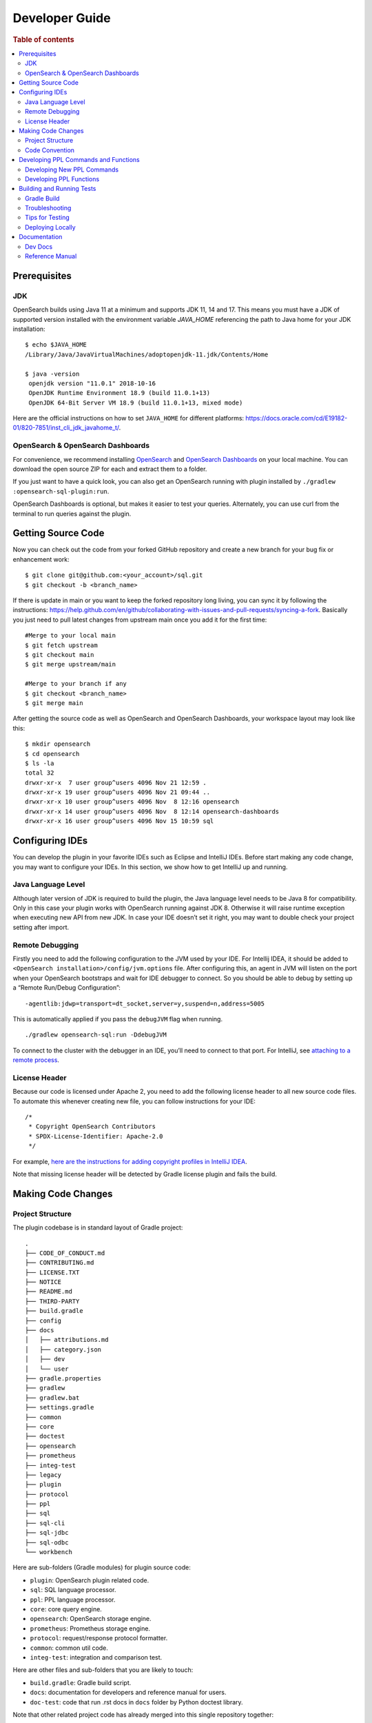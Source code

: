 .. highlight:: sh

===============
Developer Guide
===============

.. rubric:: Table of contents

.. contents::
   :local:
   :depth: 2


Prerequisites
=============

JDK
---

OpenSearch builds using Java 11 at a minimum and supports JDK 11, 14 and 17. This means you must have a JDK of supported version installed with the environment variable `JAVA_HOME` referencing the path to Java home for your JDK installation::

   $ echo $JAVA_HOME
   /Library/Java/JavaVirtualMachines/adoptopenjdk-11.jdk/Contents/Home

   $ java -version
    openjdk version "11.0.1" 2018-10-16
    OpenJDK Runtime Environment 18.9 (build 11.0.1+13)
    OpenJDK 64-Bit Server VM 18.9 (build 11.0.1+13, mixed mode)

Here are the official instructions on how to set ``JAVA_HOME`` for different platforms: https://docs.oracle.com/cd/E19182-01/820-7851/inst_cli_jdk_javahome_t/. 

OpenSearch & OpenSearch Dashboards
----------------------------------

For convenience, we recommend installing `OpenSearch <https://www.opensearch.org/downloads.html>`_ and `OpenSearch Dashboards <https://www.opensearch.org/downloads.html>`_ on your local machine. You can download the open source ZIP for each and extract them to a folder.

If you just want to have a quick look, you can also get an OpenSearch running with plugin installed by ``./gradlew :opensearch-sql-plugin:run``.

OpenSearch Dashboards is optional, but makes it easier to test your queries. Alternately, you can use curl from the terminal to run queries against the plugin.

Getting Source Code
===================

Now you can check out the code from your forked GitHub repository and create a new branch for your bug fix or enhancement work::

   $ git clone git@github.com:<your_account>/sql.git
   $ git checkout -b <branch_name>

If there is update in main or you want to keep the forked repository long living, you can sync it by following the instructions: https://help.github.com/en/github/collaborating-with-issues-and-pull-requests/syncing-a-fork. Basically you just need to pull latest changes from upstream main once you add it for the first time::

   #Merge to your local main
   $ git fetch upstream
   $ git checkout main
   $ git merge upstream/main

   #Merge to your branch if any
   $ git checkout <branch_name>
   $ git merge main

After getting the source code as well as OpenSearch and OpenSearch Dashboards, your workspace layout may look like this::

   $ mkdir opensearch
   $ cd opensearch
   $ ls -la                                                                     
   total 32
   drwxr-xr-x  7 user group^users 4096 Nov 21 12:59 .
   drwxr-xr-x 19 user group^users 4096 Nov 21 09:44 ..
   drwxr-xr-x 10 user group^users 4096 Nov  8 12:16 opensearch
   drwxr-xr-x 14 user group^users 4096 Nov  8 12:14 opensearch-dashboards
   drwxr-xr-x 16 user group^users 4096 Nov 15 10:59 sql


Configuring IDEs
================

You can develop the plugin in your favorite IDEs such as Eclipse and IntelliJ IDEs. Before start making any code change, you may want to configure your IDEs. In this section, we show how to get IntelliJ up and running.

Java Language Level
-------------------

Although later version of JDK is required to build the plugin, the Java language level needs to be Java 8 for compatibility. Only in this case your plugin works with OpenSearch running against JDK 8. Otherwise it will raise runtime exception when executing new API from new JDK. In case your IDE doesn’t set it right, you may want to double check your project setting after import.

Remote Debugging
----------------

Firstly you need to add the following configuration to the JVM used by your IDE. For Intellij IDEA, it should be added to ``<OpenSearch installation>/config/jvm.options`` file. After configuring this, an agent in JVM will listen on the port when your OpenSearch bootstraps and wait for IDE debugger to connect. So you should be able to debug by setting up a “Remote Run/Debug Configuration”::

   -agentlib:jdwp=transport=dt_socket,server=y,suspend=n,address=5005

This is automatically applied if you pass the ``debugJVM`` flag when
running.

::

   ./gradlew opensearch-sql:run -DdebugJVM

To connect to the cluster with the debugger in an IDE, you’ll need to
connect to that port. For IntelliJ, see `attaching to a remote process <https://www.jetbrains.com/help/idea/attach-to-process.html#attach-to-remote>`_.

License Header
--------------

Because our code is licensed under Apache 2, you need to add the following license header to all new source code files. To automate this whenever creating new file, you can follow instructions for your IDE::

    /*
     * Copyright OpenSearch Contributors
     * SPDX-License-Identifier: Apache-2.0
     */

For example, `here are the instructions for adding copyright profiles in IntelliJ IDEA <https://www.jetbrains.com/help/idea/copyright.html>`__.

Note that missing license header will be detected by Gradle license plugin and fails the build.


Making Code Changes
===================

Project Structure
-----------------

The plugin codebase is in standard layout of Gradle project::

   .
   ├── CODE_OF_CONDUCT.md
   ├── CONTRIBUTING.md
   ├── LICENSE.TXT
   ├── NOTICE
   ├── README.md
   ├── THIRD-PARTY
   ├── build.gradle
   ├── config
   ├── docs
   │   ├── attributions.md
   │   ├── category.json
   │   ├── dev
   │   └── user
   ├── gradle.properties
   ├── gradlew
   ├── gradlew.bat
   ├── settings.gradle
   ├── common
   ├── core
   ├── doctest
   ├── opensearch
   ├── prometheus
   ├── integ-test
   ├── legacy
   ├── plugin
   ├── protocol
   ├── ppl
   ├── sql
   ├── sql-cli
   ├── sql-jdbc
   ├── sql-odbc
   └── workbench

Here are sub-folders (Gradle modules) for plugin source code:

- ``plugin``: OpenSearch plugin related code.
- ``sql``: SQL language processor.
- ``ppl``: PPL language processor.
- ``core``: core query engine.
- ``opensearch``: OpenSearch storage engine.
- ``prometheus``: Prometheus storage engine.
- ``protocol``: request/response protocol formatter.
- ``common``: common util code.
- ``integ-test``: integration and comparison test.

Here are other files and sub-folders that you are likely to touch:

- ``build.gradle``: Gradle build script.
- ``docs``: documentation for developers and reference manual for users.
- ``doc-test``: code that run .rst docs in ``docs`` folder by Python doctest library.

Note that other related project code has already merged into this single repository together:

- ``sql-cli``: CLI tool for running query from command line.
- ``sql-jdbc``: JDBC driver.
- ``sql-odbc``: ODBC driver.
- ``workbench``: query workbench UI.


Code Convention
---------------

Java files in the OpenSearch codebase are formatted with the Eclipse JDT formatter, using the `Spotless Gradle <https://github.com/diffplug/spotless/tree/master/plugin-gradle>`_ plugin. This plugin is configured in the project  `./gradle.properties`.

The formatting check can be run explicitly with::

./gradlew spotlessCheck

The code can be formatted with::

./gradlew spotlessApply

These tasks can also be run for specific modules, e.g.::

./gradlew server:spotlessCheck

For more information on the spotless for the OpenSearch project please see `https://github.com/opensearch-project/OpenSearch/blob/main/DEVELOPER_GUIDE.md#java-language-formatting-guidelines <https://github.com/opensearch-project/OpenSearch/blob/main/DEVELOPER_GUIDE.md#java-language-formatting-guidelines>`_.

Java files are formatted using `Spotless <https://github.com/diffplug/spotless>`_ conforming to `Google Java Format <https://github.com/google/google-java-format>`_.
   * - New line at end of file
   * - No unused import statements
   * - Fix import order to be alphabetical with static imports first (one block for static and one for non-static imports)
   * - Max line length is 100 characters (does not apply to import statements)
   * - Line spacing is 2 spaces
   * - Javadocs should be properly formatted in accordance to `Javadoc guidelines <https://www.oracle.com/ca-en/technical-resources/articles/java/javadoc-tool.html>`_
   * - Javadoc format can be maintained by wrapping javadoc with `<pre></pre>` HTML tags
   * - Strings can be formatted on multiple lines with a `+` with the correct indentation for the string.

Developing PPL Commands and Functions
=====================================

This section provides guidance on implementing and integrating new PPL commands and functions with the OpenSearch SQL engine.
It covers both commands (like ``stats``, ``where``, ``eval``) and functions (UDFs and UDAFs).


Developing New PPL Commands
---------------------------

If you are working on contributing a new PPL command, please read this guide and review all items in the checklist are done before
code review. You also can leverage this checklist to guide how to add new PPL command.

**Prerequisites**

Before implementing a new PPL command, complete these tasks:

| ✅ Open an RFC issue describing the command:
- Specify the purpose and need for the new command
- Include syntax definition, usage and examples
- Outline implementation options if multiple approaches exist

| ✅ Obtain PM review approval for the RFC:
- Consult repository maintainers if PM is unavailable
- Be prepared for meetings to discuss syntax and usage details

**Checklist for Coding & Tests**

| ✅ Lexer/Parser Updates:
- Add new keywords to OpenSearchPPLLexer.g4
- Add grammar rules to OpenSearchPPLParser.g4
- Update ``commandName`` and ``keywordsCanBeId``
| ✅ AST Implementation:
- Add new tree nodes under package ``org.opensearch.sql.ast.tree``
- Prefer reusing ``Argument`` for command arguments **over** creating new expression nodes under ``org.opensearch.sql.ast.expression``
| ✅ Visitor Pattern:
- Add ``visit*`` in ``AbstractNodeVisitor``
- Overriding ``visit*`` in ``Analyzer``, ``CalciteRelNodeVisitor`` and ``PPLQueryDataAnonymizer``
| ✅ Unit Tests:
- Extend ``CalcitePPLAbstractTest``
- Keep test queries minimal
- Include ``verifyLogical()`` and ``verifyPPLToSparkSQL()``
| ✅ Integration tests (pushdown):
- Extend ``PPLIntegTestCase``
- Use complex real-world queries
- Include ``verifySchema()`` and ``verifyDataRows()``
| ✅ Integration tests (Non-pushdown):
- Add test class to ``CalciteNoPushdownIT``
| ✅ Explain tests:
- Add tests to ``ExplainIT`` or ``CalciteExplainIT``
| ✅ Unsupported in v2 test:
- Add a test in ``NewAddedCommandsIT``
| ✅ Anonymizer tests:
- Add a test in ``PPLQueryDataAnonymizerTest``
| ✅ Cross-cluster Tests (optional, nice to have):
- Add a test in ``CrossClusterSearchIT``
| ✅ User doc:
- Add a xxx.rst under ``docs/user/ppl/cmd`` and link the new doc to ``docs/user/ppl/index.rst``

Developing PPL Functions
------------------------

PPL functions include user-defined functions (UDFs) and user-defined aggregation functions (UDAFs). This section
provides guidance on implementing and integrating these functions with the OpenSearch SQL engine.

**Prerequisites**

Before implementing a PPL function, ensure you have completed these tasks:

| ✅ Create an issue describing the purpose and expected behavior of the function

| ✅ Ensure the function name is recognized by PPL syntax by checking:
- ``OpenSearchPPLLexer.g4``
- ``OpenSearchPPLParser.g4``
- ``BuiltinFunctionName.java``

| ✅ Plan the documentation of the function under ``docs/user/ppl/functions/`` directory

**Developing User-Defined Functions (UDFs)**

| ✅ Creating UDFs: A user-defined function is an instance of ``SqlOperator`` that transforms input row expressions into a new one. There are three approaches to implementing UDFs:

- Use existing Calcite operators: Leverage operators already declared in Calcite's ``SqlStdOperatorTable`` or ``SqlLibraryOperators``, and defined in ``RexImpTable.java``
- Adapt existing static methods: Convert Java static methods to UDFs using utility functions like ``UserDefinedFunctionUtils.adaptExprMethodToUDF``
- Implement from scratch

  * Implement the ``ImplementorUDF`` interface
  * Instantiate and convert it to a ``SqlOperator`` in ``PPLBuiltinOperators``

| ✅ Type Checking for UDFs
- Each ``SqlOperator`` provides an operand type checker via the ``getOperandTypeChecker`` method
- Calcite's built-in operators come with predefined type checkers of type ``SqlOperandTypeChecker``
- For custom UDFs, the ``UDFOperandMetadata`` interface is used to feed function type information so that a ``SqlOperandTypeChecker`` can be retrieved in a same way as Calcite's built-in operators. Most of the operand types are defined in ``PPLOperandTypes`` as instances of ``UDFOperandMetadata``.
- ``SqlOperandTypeChecker`` works on parsed SQL tree, which is not tapped in our architecture. Therefore, ``PPLTypeChecker`` interface is created to perform actual type checking. most of instances of ``PPLTypeChecker`` are created by wrapping Calcite's built-in type checkers.

| ✅ Registering UDFs: UDF should be registered in ``PPLFuncImpTable``.
- The preferred API is ``AbstractBuilder::registerOperator(BuiltinFunctionName functionName, SqlOperator... operators)``

  * This automatically extracts type checkers from operators and converts them to ``PPLTypeChecker`` instances
  * Multiple implementations can be registered to the same function name for overloading
  * The system will try to resolve functions based on argument types, with automatic coercion when needed

- A lower-level registration API is also available:

  * ``AbstractBuilder::register(BuiltinFunctionName functionName, FunctionImp functionImp, PPLTypeChecker typeChecker)``
  * This explicitly defines how ``RexNode`` expressions should be converted and checked
  * Use this when you need a custom type checker or to customize an existing function by tweaking its arguments
  * Setting ``typeChecker`` to ``null`` will bypass type checking (use with caution)

| ✅ External Functions: Some functions require integration with underlying data sources:
- Register external functions using ``PPLFuncImpTable::registerExternalOperator``
- For example, the ``GEOIP`` function relies on the `opensearch-geospatial <https://github.com/opensearch-project/geospatial>`_ plugin.
  It is registered as an external function in ``OpenSearchExecutionEngine``.

| ✅ Testing UDFs
- Integration tests in ``Calcite*IT`` classes to verify function correctness
- Unit tests in ``CalcitePPLFunctionTypeTest`` to validate type checker behavior
- Push-down tests in ``CalciteExplainIT`` if the function can be pushed down as a domain-specific language (DSL)

**Developing User-Defined Aggregation Functions (UDAFs)**

| ✅ User-defined aggregation functions aggregate data across multiple rows. There are two main approaches to create a UDAF
- Use existing Calcite aggregation operators
- Implement from scratch:

  * Extend ``SqlUserDefinedAggFunction`` with custom aggregation logic
  * Instantiate the new aggregation function in ``PPLBuiltinOperators``

| ✅ Registering UDAFs
- Use ``AggBuilder::registerOperator(BuiltinFunctionName functionName, SqlAggFunction aggFunction)`` for standard registration
- For more control, use ``AggBuilder::register(BuiltinFunctionName functionName, AggHandler aggHandler, PPLTypeChecker typeChecker)``
- For functions dependent on data engines, use ``PPLFuncImpTable::registerExternalAggOperator``

| ✅ Testing UDAFs
- Verify result correctness in ``CalcitePPLAggregationIT``
- Test logical plans in ``CalcitePPLAggregationTest``

Building and Running Tests
==========================

Gradle Build
------------

Most of the time you just need to run ./gradlew build which will make sure you pass all checks and testing. While you’re developing, you may want to run specific Gradle task only. In this case, you can run ./gradlew with task name which only triggers the task along with those it depends on. Here is a list for common tasks:

.. list-table::
   :widths: 30 50
   :header-rows: 1

   * - Gradle Task
     - Description
   * - ./gradlew assemble
     - Generate jar and zip files in build/distributions folder.
   * - ./gradlew generateGrammarSource
     - (Re-)Generate ANTLR parser from grammar file.
   * - ./gradlew compileJava
     - Compile all Java source files.
   * - ./gradlew test
     - Run all unit tests.
   * - ./gradlew :integ-test:integTest
     - Run all integration test (this takes time).
   * - ./gradlew :integ-test:yamlRestTest
     - Run rest integration test.
   * - ./gradlew :doctest:doctest
     - Run doctests
   * - ./gradlew build
     - Build plugin by run all tasks above (this takes time).
   * - ./gradlew pitest
     - Run PiTest mutation testing (see more info in `#1204 <https://github.com/opensearch-project/sql/pull/1204>`_)
   * - ./gradlew spotlessCheck
     - Runs Spotless to check for code style.
   * - ./gradlew spotlessApply
     - Automatically apply spotless code style changes.

For integration test, you can use ``-Dtests.class`` “UT full path” to run a task individually. For example ``./gradlew :integ-test:integTest -Dtests.class="*QueryIT"``.

To run the task above for specific module, you can do ``./gradlew :<module_name>:task``. For example, only build core module by ``./gradlew :core:build``.

Troubleshooting
---------------

Sometimes your Gradle build fails or timeout due to OpenSearch integration test process hung there. You can check this by the following commands::

   #Check if multiple Gradle daemons started by different JDK.
   #Kill unnecessary ones and restart if necessary.
   $ ps aux | grep -i gradle
   $ ./gradlew stop
   $ ./gradlew start

   #Check if OpenSearch integTest process hung there. Kill it if so.
   $ ps aux | grep -i opensearch

   #Clean and rebuild
   $ ./gradlew clean
   $ ./gradlew build

Tips for Testing
----------------

For test cases, you can use the cases in the following checklist in case you miss any important one and break some queries:

- *Functions*

  - SQL functions
  - Special OpenSearch functions
  
- *Basic Query*

  - SELECT-FROM-WHERE
  - GROUP BY & HAVING
  - ORDER BY
  
- *Alias*

  - Table alias
  - Field alias
  
- *Complex Query*

  - Subquery: IN/EXISTS
  - JOIN: INNER/LEFT OUTER.
  - Nested field query
  - Multi-query: UNION/MINUS
  
- *Other Statements*

  - SHOW
  - DESCRIBE
  
- *Explain*

  - DSL for simple query
  - Execution plan for complex query like JOIN
  
- *Response format*

  - Default
  - JDBC: You could set up DbVisualizer or other GUI.
  - CSV
  - Raw

For unit test:

* Put your test class in the same package in src/test/java so you can access and test package-level method.
* Make sure you are testing against the right abstraction with dependencies mocked. For example a bad practice is to create many classes by OpenSearchActionFactory class and write test cases on very high level. This makes it more like an integration test.

For integration test:

* OpenSearch test framework is in use so an in-memory cluster will spin up for each test class.
* You can only access the plugin and verify the correctness of your functionality via REST client externally.
* Our homemade comparison test framework is used heavily to compare with other databases without need of assertion written manually. More details can be found in `Testing <./dev/Testing.md>`_.

Here is a sample for integration test for your reference:

.. code:: java

   public class XXXIT extends SQLIntegTestCase { // Extends our base test class
   
       @Override
       protected void init() throws Exception {
           loadIndex(Index.ACCOUNT); // Load predefined test index mapping and data
       }
   
       @Override
       public void testXXX() { // Test query against the index and make assertion
           JSONObject response = executeQuery("SELECT ...");
           Assert.assertEquals(6, getTotalHits(response));
       }
   }

Finally thanks to JaCoCo library, you can check out the test coverage in ``<module_name>/build/reports/jacoco`` for your changes easily.

Deploying Locally
-----------------

Sometime you want to deploy your changes to local OpenSearch cluster, basically there are couple of steps you need to follow:

1. Re-assemble to generate plugin jar file with your changes.
2. Replace the jar file with the new one in your workspace.
3. Restart OpenSearch cluster to take it effect.


To automate this common task, you can prepare an all-in-one command for reuse. Below is a sample command for macOS::

 ./gradlew assemble && {echo y | cp -f build/distributions/opensearch-sql-1*0.jar <OpenSearch_home>/plugins/opensearch-sql} && {kill $(ps aux | awk '/[O]pensearch/ {print $2}'); sleep 3; nohup <OpenSearch_home>/bin/opensearch > ~/Temp/opensearch.log 2>&1 &}

Note that for the first time you need to create ``opensearch-sql`` folder and unzip ``build/distribution/opensearch-sql-xxxx.zip`` to it.


Documentation
=============

Dev Docs
--------

For new feature or big enhancement, it is worth document your design idea for others to understand your code better. There is already a docs/dev folder for all this kind of development documents.

Reference Manual
----------------

Doc Generator
>>>>>>>>>>>>>

Currently the reference manual documents are generated from a set of special integration tests. The integration tests use custom DSL to build ReStructure Text markup with real query and result set captured and documented.

1. Add a new template to ``src/test/resources/doctest/templates``.
2. Add a new test class as below with ``@DocTestConfig`` annotation specifying template and test data used.
3. Run ``./gradlew build`` to generate the actual documents into ``docs/user`` folder.

Sample test class:

.. code:: java

   @DocTestConfig(template = "interfaces/protocol.rst", testData = {"accounts.json"})
   public class ProtocolIT extends DocTest {
   
       @Section(1)
       public void test() {
           section(
               title("A New Section"),
               description(
                   "Describe what is the use of new functionality."
               ),
               example(
                   description("Describe what is the use case of this example to show"),
                   post("SELECT ...")
               )
           );
       }
   }

Doctest
>>>>>>>

Python doctest library makes our document executable which keeps it up-to-date to source code. The doc generator aforementioned served as scaffolding and generated many docs in short time. Now the examples inside is changed to doctest gradually. For more details please read `testing-doctest <./docs/dev/testing-doctest.md>`_.


Backports
>>>>>>>>>

The Github workflow in `backport.yml <.github/workflows/backport.yml>`_ creates backport PRs automatically when the original PR
with an appropriate label `backport <backport-branch-name>` is merged to main with the backport workflow run successfully on the
PR. For example, if a PR on main needs to be backported to `1.x` branch, add a label `backport 1.x` to the PR and make sure the
backport workflow runs on the PR along with other checks. Once this PR is merged to main, the workflow will create a backport PR
to the `1.x` branch.
